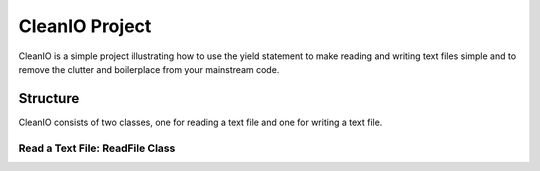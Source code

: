 ********************
CleanIO Project
********************

CleanIO is a simple project illustrating how to use the yield statement to
make reading and writing text files simple and to remove the clutter and
boilerplace from your mainstream code.

Structure
********************
CleanIO consists of two classes, one for reading a text file and one for
writing a text file.

Read a Text File: ReadFile Class
========================================
